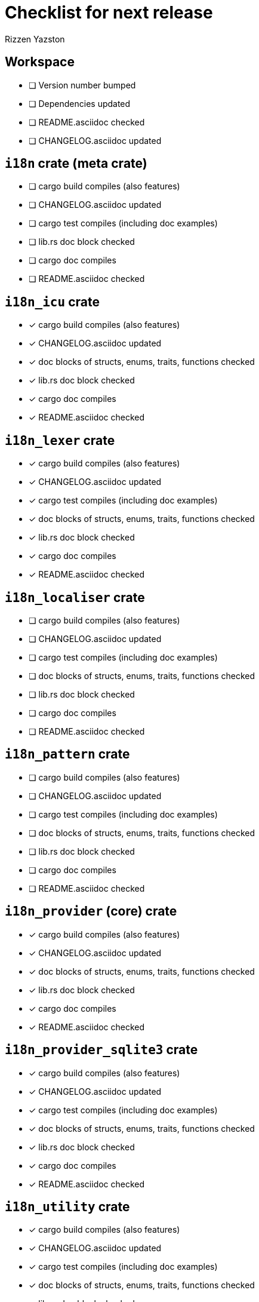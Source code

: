 = Checklist for next release
Rizzen Yazston

== Workspace

* [ ] Version number bumped
* [ ] Dependencies updated
* [ ] README.asciidoc checked
* [ ] CHANGELOG.asciidoc updated

== `i18n` crate (meta crate)

* [ ] cargo build compiles (also features)
* [ ] CHANGELOG.asciidoc updated
* [ ] cargo test compiles (including doc examples)
* [ ] lib.rs doc block checked
* [ ] cargo doc compiles
* [ ] README.asciidoc checked

== `i18n_icu` crate

* [x] cargo build compiles (also features)
* [x] CHANGELOG.asciidoc updated
* [x] doc blocks of structs, enums, traits, functions checked
* [x] lib.rs doc block checked
* [x] cargo doc compiles
* [x] README.asciidoc checked

== `i18n_lexer` crate

* [x] cargo build compiles (also features)
* [x] CHANGELOG.asciidoc updated
* [x] cargo test compiles (including doc examples)
* [x] doc blocks of structs, enums, traits, functions checked
* [x] lib.rs doc block checked
* [x] cargo doc compiles
* [x] README.asciidoc checked

== `i18n_localiser` crate

* [ ] cargo build compiles (also features)
* [ ] CHANGELOG.asciidoc updated
* [ ] cargo test compiles (including doc examples)
* [ ] doc blocks of structs, enums, traits, functions checked
* [ ] lib.rs doc block checked
* [ ] cargo doc compiles
* [ ] README.asciidoc checked

== `i18n_pattern` crate

* [ ] cargo build compiles (also features)
* [ ] CHANGELOG.asciidoc updated
* [ ] cargo test compiles (including doc examples)
* [ ] doc blocks of structs, enums, traits, functions checked
* [ ] lib.rs doc block checked
* [ ] cargo doc compiles
* [ ] README.asciidoc checked

== `i18n_provider` (core) crate

* [x] cargo build compiles (also features)
* [x] CHANGELOG.asciidoc updated
* [x] doc blocks of structs, enums, traits, functions checked
* [x] lib.rs doc block checked
* [x] cargo doc compiles
* [x] README.asciidoc checked

== `i18n_provider_sqlite3` crate

* [x] cargo build compiles (also features)
* [x] CHANGELOG.asciidoc updated
* [x] cargo test compiles (including doc examples)
* [x] doc blocks of structs, enums, traits, functions checked
* [x] lib.rs doc block checked
* [x] cargo doc compiles
* [x] README.asciidoc checked

== `i18n_utility` crate

* [x] cargo build compiles (also features)
* [x] CHANGELOG.asciidoc updated
* [x] cargo test compiles (including doc examples)
* [x] doc blocks of structs, enums, traits, functions checked
* [x] lib.rs doc block checked
* [x] cargo doc compiles
* [x] README.asciidoc checked
